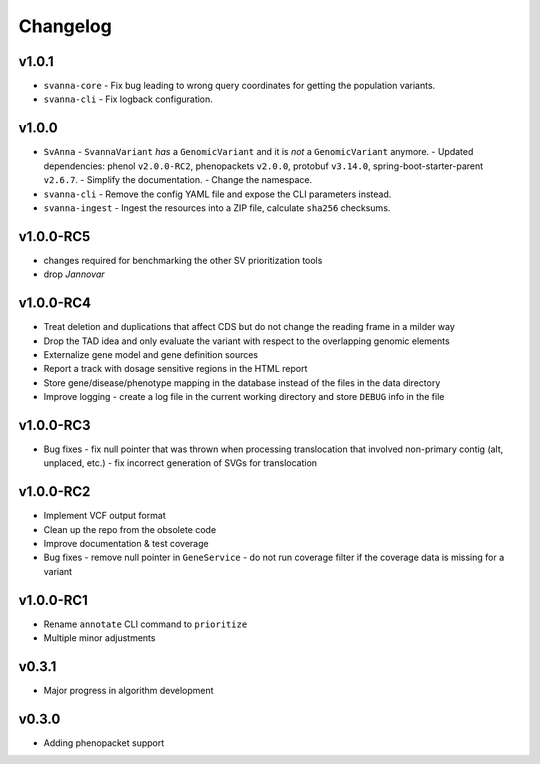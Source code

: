 =========
Changelog
=========

------
v1.0.1
------
- ``svanna-core``
  - Fix bug leading to wrong query coordinates for getting the population variants.
- ``svanna-cli``
  - Fix logback configuration.

------
v1.0.0
------
- ``SvAnna``
  - ``SvannaVariant`` *has* a ``GenomicVariant`` and it is *not* a ``GenomicVariant`` anymore.
  - Updated dependencies: phenol ``v2.0.0-RC2``, phenopackets ``v2.0.0``, protobuf ``v3.14.0``, spring-boot-starter-parent ``v2.6.7``.
  - Simplify the documentation.
  - Change the namespace.
- ``svanna-cli``
  - Remove the config YAML file and expose the CLI parameters instead.
- ``svanna-ingest``
  - Ingest the resources into a ZIP file, calculate ``sha256`` checksums.

----------
v1.0.0-RC5
----------
- changes required for benchmarking the other SV prioritization tools
- drop *Jannovar*

----------
v1.0.0-RC4
----------

- Treat deletion and duplications that affect CDS but do not change the reading frame in a milder way
- Drop the TAD idea and only evaluate the variant with respect to the overlapping genomic elements
- Externalize gene model and gene definition sources
- Report a track with dosage sensitive regions in the HTML report
- Store gene/disease/phenotype mapping in the database instead of the files in the data directory
- Improve logging - create a log file in the current working directory and store ``DEBUG`` info in the file

----------
v1.0.0-RC3
----------

- Bug fixes
  - fix null pointer that was thrown when processing translocation that involved non-primary contig (alt, unplaced, etc.)
  - fix incorrect generation of SVGs for translocation


----------
v1.0.0-RC2
----------

- Implement VCF output format
- Clean up the repo from the obsolete code
- Improve documentation & test coverage
- Bug fixes
  - remove null pointer in ``GeneService``
  - do not run coverage filter if the coverage data is missing for a variant


----------
v1.0.0-RC1
----------

- Rename ``annotate`` CLI command to ``prioritize``
- Multiple minor adjustments


------
v0.3.1
------

- Major progress in algorithm development


------
v0.3.0
------
- Adding phenopacket support
